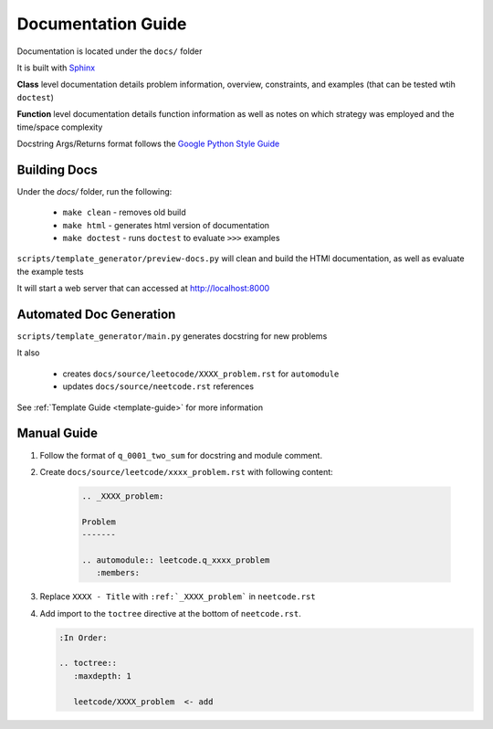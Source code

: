 .. _documentation-guide:

Documentation Guide
-------------------

Documentation is located under the ``docs/`` folder

It is built with `Sphinx <https://www.sphinx-doc.org/en/master/>`_

**Class** level documentation details problem information, overview, constraints,
and examples (that can be tested wtih ``doctest``)

**Function** level documentation details function information as well as notes on
which strategy was employed and the time/space complexity

Docstring Args/Returns format follows the
`Google Python Style Guide <https://google.github.io/styleguide/pyguide.html#383-functions-and-methods>`_

Building Docs
^^^^^^^^^^^^^
Under the `docs/` folder, run the following:

    * ``make clean`` - removes old build
    * ``make html`` - generates html version of documentation
    * ``make doctest`` - runs ``doctest`` to evaluate ``>>>`` examples

``scripts/template_generator/preview-docs.py`` will clean and build the HTMl
documentation, as well as evaluate the example tests

It will start a web server that can accessed at http://localhost:8000

Automated Doc Generation
^^^^^^^^^^^^^^^^^^^^^^^^
``scripts/template_generator/main.py`` generates docstring for new problems

It also

    * creates ``docs/source/leetocode/XXXX_problem.rst`` for ``automodule``
    * updates ``docs/source/neetcode.rst`` references

See :ref:`Template Guide <template-guide>` for more information

Manual Guide
^^^^^^^^^^^^

#. Follow the format of ``q_0001_two_sum`` for docstring and module comment.
#. Create ``docs/source/leetcode/xxxx_problem.rst`` with following content:

    .. code-block:: rst

        .. _XXXX_problem:

        Problem
        -------

        .. automodule:: leetcode.q_xxxx_problem
           :members:

#. Replace ``XXXX - Title`` with ``:ref:`_XXXX_problem``` in ``neetcode.rst``
#. Add import to the ``toctree`` directive at the bottom of ``neetcode.rst``.

   .. code-block:: rst

        :In Order:

        .. toctree::
           :maxdepth: 1

           leetcode/XXXX_problem  <- add

